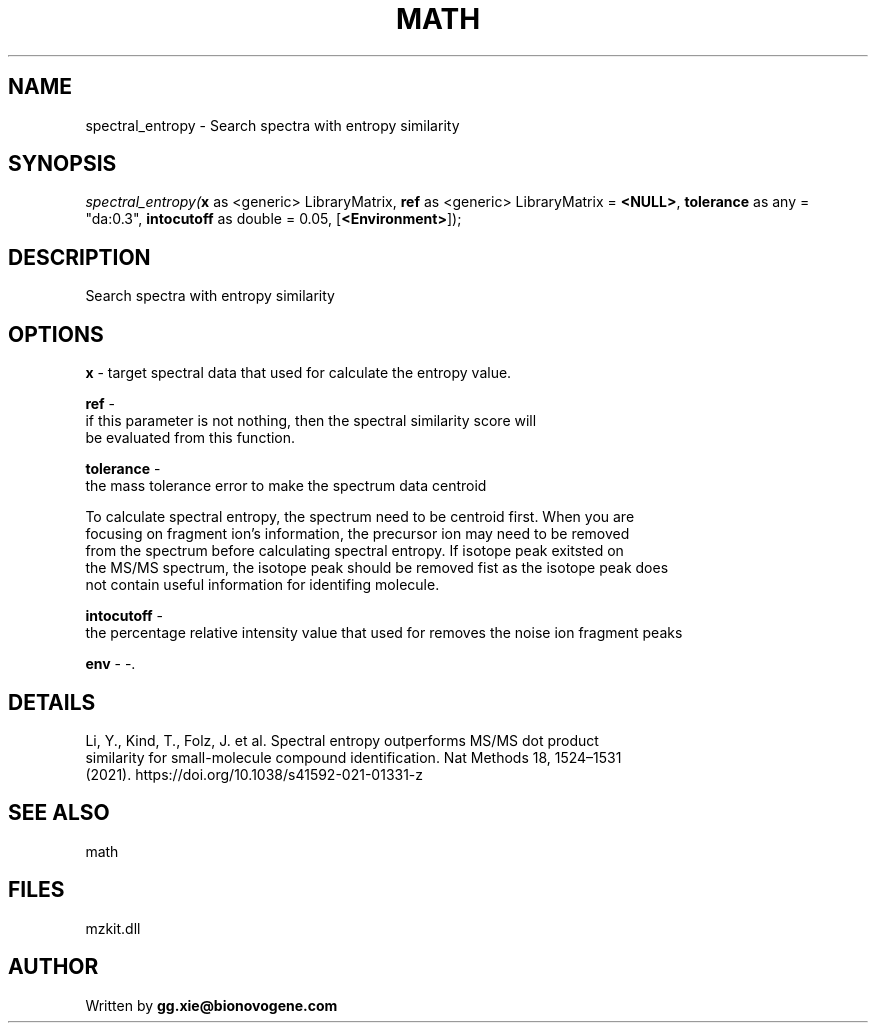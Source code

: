 .\" man page create by R# package system.
.TH MATH 4 2000-Jan "spectral_entropy" "spectral_entropy"
.SH NAME
spectral_entropy \- Search spectra with entropy similarity
.SH SYNOPSIS
\fIspectral_entropy(\fBx\fR as <generic> LibraryMatrix, 
\fBref\fR as <generic> LibraryMatrix = \fB<NULL>\fR, 
\fBtolerance\fR as any = "da:0.3", 
\fBintocutoff\fR as double = 0.05, 
[\fB<Environment>\fR]);\fR
.SH DESCRIPTION
.PP
Search spectra with entropy similarity
.PP
.SH OPTIONS
.PP
\fBx\fB \fR\- target spectral data that used for calculate the entropy value. 
.PP
.PP
\fBref\fB \fR\- 
 if this parameter is not nothing, then the spectral similarity score will
 be evaluated from this function.
. 
.PP
.PP
\fBtolerance\fB \fR\- 
 the mass tolerance error to make the spectrum data centroid
 
 To calculate spectral entropy, the spectrum need to be centroid first. When you are
 focusing on fragment ion's information, the precursor ion may need to be removed 
 from the spectrum before calculating spectral entropy. If isotope peak exitsted on
 the MS/MS spectrum, the isotope peak should be removed fist as the isotope peak does
 not contain useful information for identifing molecule.
. 
.PP
.PP
\fBintocutoff\fB \fR\- 
 the percentage relative intensity value that used for removes the noise ion fragment peaks
. 
.PP
.PP
\fBenv\fB \fR\- -. 
.PP
.SH DETAILS
.PP
Li, Y., Kind, T., Folz, J. et al. Spectral entropy outperforms MS/MS dot product
 similarity for small-molecule compound identification. Nat Methods 18, 1524–1531
 (2021). https://doi.org/10.1038/s41592-021-01331-z
.PP
.SH SEE ALSO
math
.SH FILES
.PP
mzkit.dll
.PP
.SH AUTHOR
Written by \fBgg.xie@bionovogene.com\fR

